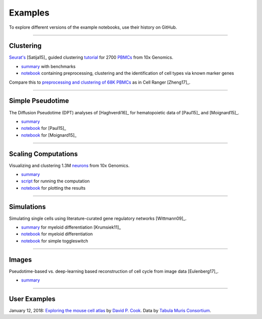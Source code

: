 Examples
--------

To explore different versions of the example notebooks, use their history on GitHub.

------------

Clustering
~~~~~~~~~~

`Seurat's <http://satijalab.org/seurat>`_ [Satija15]_ guided clustering `tutorial <http://satijalab.org/seurat/pbmc3k_tutorial.html>`_ for 2700 `PBMCs <https://en.wikipedia.org/wiki/Peripheral_blood_mononuclear_cell>`_ from 10x Genomics.

- `summary <https://github.com/theislab/scanpy_usage/tree/master/170505_seurat>`_ with benchmarks
- `notebook <https://nbviewer.jupyter.org/github/theislab/scanpy_usage/blob/master/170505_seurat/seurat.ipynb>`_ containing preprocessing, clustering and the identification of cell types via known marker genes

.. raw:: html

   <a href="https://github.com/theislab/scanpy_usage/tree/master/170505_seurat"><img src="http://falexwolf.de/img/scanpy_usage/170505_seurat/filter_genes_dispersion.png" style="width: 100px"></a><img src="http://falexwolf.de/img/scanpy_usage/170505_seurat/louvain.png" style="width: 100px"><img src="http://falexwolf.de/img/scanpy_usage/170505_seurat/NKG7.png" style="width: 100px"><img src="http://falexwolf.de/img/scanpy_usage/170505_seurat/violin.png" style="width: 100px"><img src="http://falexwolf.de/img/scanpy_usage/170505_seurat/cell_types.png" style="width: 200px">

Compare this to `preprocessing and clustering of 68K PBMCs <https://github.com/theislab/scanpy_usage/tree/master/170503_zheng17>`_ as in Cell Ranger [Zheng17]_.


------------

Simple Pseudotime
~~~~~~~~~~~~~~~~~

The Diffusion Pseudotime (DPT) analyses of [Haghverdi16]_ for hematopoietic data of [Paul15]_ and [Moignard15]_.

.. raw:: html

   <img src="http://falexwolf.de/img/scanpy_usage/170501_moignard/scatter.png" style="width: 350px; margin: -30px 0px 0px 0px" align="right"><img src="http://falexwolf.de/img/scanpy_usage/170501_moignard/heatmap.png" style="width: 80px; margin: -30px 0px 0px -150px" align="right">

- `summary <https://github.com/theislab/scanpy_usage/tree/master/170502_haghverdi16>`_
- `notebook <https://nbviewer.jupyter.org/github/theislab/scanpy_usage/blob/master/170502_paul15/paul15.ipynb>`_ for [Paul15]_
- `notebook <https://nbviewer.jupyter.org/github/theislab/scanpy_usage/blob/master/170501_moignard15/moignard15.ipynb>`_ for [Moignard15]_


------------

Scaling Computations
~~~~~~~~~~~~~~~~~~~~

.. raw:: html

   <img src="http://falexwolf.de/img/scanpy_usage/170522_visualizing_one_million_cells/tsne_1.3M.png" style="width: 120px; margin: -15px 100px 0px 0px" align="right">

Visualizing and clustering 1.3M `neurons <https://support.10xgenomics.com/single-cell-gene-expression/datasets/1M_neurons>`_ from 10x Genomics.

- `summary <https://github.com/theislab/scanpy_usage/tree/master/170522_visualizing_one_million_cells>`_
- `script <https://github.com/theislab/scanpy_usage/blob/master/170522_visualizing_one_million_cells/cluster.py>`_ for running the computation
- `notebook <https://nbviewer.jupyter.org/github/theislab/scanpy_usage/blob/master/170522_visualizing_one_million_cells/plot.ipynb>`_ for plotting the results


------------

Simulations
~~~~~~~~~~~

Simulating single cells using literature-curated gene regulatory networks [Wittmann09]_.

.. raw:: html

   <img src="http://falexwolf.de/img/scanpy_usage/170430_krumsiek11/timeseries.png" style="width: 200px; margin: -15px 0px 0px 0px" align="right"><img src="http://falexwolf.de/img/scanpy_usage/170430_krumsiek11/draw_graph.png" style="width: 100px; margin: -15px 0px 0px -100px" align="right">
  
- `summary <https://github.com/theislab/scanpy_usage/tree/master/170430_krumsiek11>`_ for myeloid differentiation [Krumsiek11]_
- `notebook <https://nbviewer.jupyter.org/github/theislab/scanpy_usage/blob/master/170430_krumsiek11/krumsiek11.ipynb>`_ for myeloid differentiation
- `notebook <https://nbviewer.jupyter.org/github/theislab/scanpy_usage/blob/master/170430_krumsiek11/toggleswitch.ipynb>`_ for simple toggleswitch


------------

Images
~~~~~~

.. raw:: html

   <img src="http://falexwolf.de/img/scanpy_usage/170529_images/dpt_DNA_content.png" style="width: 200px" align="right">

Pseudotime-based vs. deep-learning based reconstruction of cell cycle from image data [Eulenberg17]_.

- `summary <https://github.com/theislab/scanpy_usage/tree/master/170529_images>`_


------------

User Examples
~~~~~~~~~~~~~

January 12, 2018: `Exploring the mouse cell atlas <https://github.com/dpcook/fun_analysis/blob/master/tabula_muris/mouse_atlas_scanpy.ipynb>`_ by `David P. Cook <https://twitter.com/DavidPCook>`_. Data by `Tabula Muris Consortium <https://www.biorxiv.org/content/early/2017/12/20/237446>`_.

